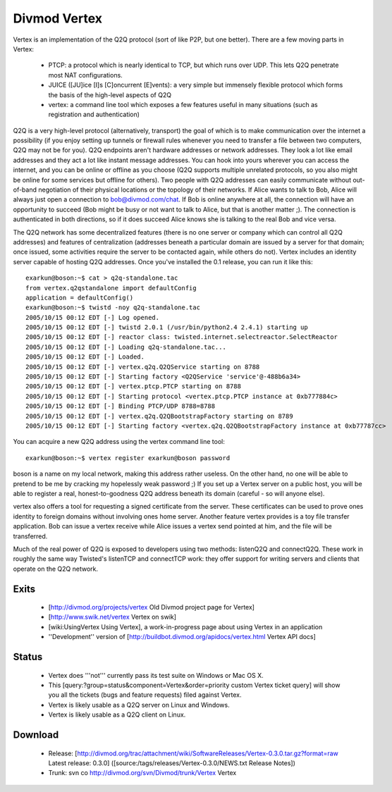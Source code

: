 =============
Divmod Vertex
=============

Vertex is an implementation of the Q2Q protocol (sort of like P2P, but one
better). There are a few moving parts in Vertex:

  * PTCP: a protocol which is nearly identical to TCP, but which runs over
    UDP. This lets Q2Q penetrate most NAT configurations.
  * JUICE ([JU]ice [I]s [C]oncurrent [E]vents): a very simple but immensely
    flexible protocol which forms the basis of the high-level aspects of Q2Q
  * vertex: a command line tool which exposes a few features useful in many
    situations (such as registration and authentication)

Q2Q is a very high-level protocol (alternatively, transport) the goal of which
is to make communication over the internet a possibility (if you enjoy setting
up tunnels or firewall rules whenever you need to transfer a file between two
computers, Q2Q may not be for you). Q2Q endpoints aren't hardware addresses or
network addresses. They look a lot like email addresses and they act a lot
like instant message addresses. You can hook into yours wherever you can
access the internet, and you can be online or offline as you choose (Q2Q
supports multiple unrelated protocols, so you also might be online for some
services but offline for others). Two people with Q2Q addresses can easily
communicate without out-of-band negotiation of their physical locations or the
topology of their networks. If Alice wants to talk to Bob, Alice will always
just open a connection to bob@divmod.com/chat. If Bob is online anywhere at
all, the connection will have an opportunity to succeed (Bob might be busy or
not want to talk to Alice, but that is another matter ;). The connection is
authenticated in both directions, so if it does succeed Alice knows she is
talking to the real Bob and vice versa.

The Q2Q network has some decentralized features (there is no one server or
company which can control all Q2Q addresses) and features of centralization
(addresses beneath a particular domain are issued by a server for that domain;
once issued, some activities require the server to be contacted again, while
others do not). Vertex includes an identity server capable of hosting Q2Q
addresses. Once you've installed the 0.1 release, you can run it like this::

    exarkun@boson:~$ cat > q2q-standalone.tac
    from vertex.q2qstandalone import defaultConfig
    application = defaultConfig()
    exarkun@boson:~$ twistd -noy q2q-standalone.tac 
    2005/10/15 00:12 EDT [-] Log opened.
    2005/10/15 00:12 EDT [-] twistd 2.0.1 (/usr/bin/python2.4 2.4.1) starting up
    2005/10/15 00:12 EDT [-] reactor class: twisted.internet.selectreactor.SelectReactor
    2005/10/15 00:12 EDT [-] Loading q2q-standalone.tac...
    2005/10/15 00:12 EDT [-] Loaded.
    2005/10/15 00:12 EDT [-] vertex.q2q.Q2QService starting on 8788
    2005/10/15 00:12 EDT [-] Starting factory <Q2QService 'service'@-488b6a34>
    2005/10/15 00:12 EDT [-] vertex.ptcp.PTCP starting on 8788
    2005/10/15 00:12 EDT [-] Starting protocol <vertex.ptcp.PTCP instance at 0xb777884c>
    2005/10/15 00:12 EDT [-] Binding PTCP/UDP 8788=8788
    2005/10/15 00:12 EDT [-] vertex.q2q.Q2QBootstrapFactory starting on 8789
    2005/10/15 00:12 EDT [-] Starting factory <vertex.q2q.Q2QBootstrapFactory instance at 0xb77787cc>

You can acquire a new Q2Q address using the vertex command line tool::

    exarkun@boson:~$ vertex register exarkun@boson password

boson is a name on my local network, making this address rather useless. On
the other hand, no one will be able to pretend to be me by cracking my
hopelessly weak password ;) If you set up a Vertex server on a public host,
you will be able to register a real, honest-to-goodness Q2Q address beneath
its domain (careful - so will anyone else).

vertex also offers a tool for requesting a signed certificate from the server.
These certificates can be used to prove ones identity to foreign domains
without involving ones home server. Another feature vertex provides is a toy
file transfer application. Bob can issue a vertex receive while Alice issues a
vertex send pointed at him, and the file will be transferred.

Much of the real power of Q2Q is exposed to developers using two methods:
listenQ2Q and connectQ2Q. These work in roughly the same way Twisted's
listenTCP and connectTCP work: they offer support for writing servers and
clients that operate on the Q2Q network.

Exits
=====

 * [http://divmod.org/projects/vertex Old Divmod project page for Vertex]
 * [http://www.swik.net/vertex Vertex on swik]
 * [wiki:UsingVertex Using Vertex], a work-in-progress page about using Vertex in an application
 * ''Development'' version of [http://buildbot.divmod.org/apidocs/vertex.html Vertex API docs]

Status
======

 * Vertex does '''not''' currently pass its test suite on Windows or Mac OS X.
 * This [query:?group=status&component=Vertex&order=priority custom Vertex ticket query] will show you all the tickets (bugs and feature requests) filed against Vertex.
 * Vertex is likely usable as a Q2Q server on Linux and Windows.
 * Vertex is likely usable as a Q2Q client on Linux.

Download
========

 * Release: [http://divmod.org/trac/attachment/wiki/SoftwareReleases/Vertex-0.3.0.tar.gz?format=raw Latest release: 0.3.0] ([source:/tags/releases/Vertex-0.3.0/NEWS.txt Release Notes])
 * Trunk: svn co http://divmod.org/svn/Divmod/trunk/Vertex Vertex
